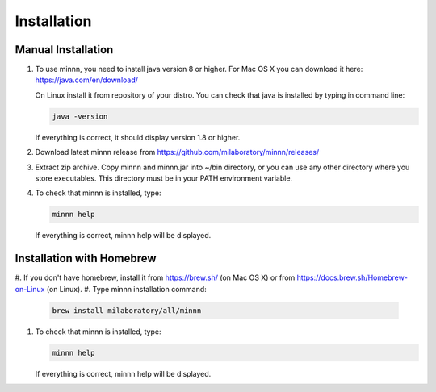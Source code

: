 ============
Installation
============

Manual Installation
-------------------

#. To use minnn, you need to install java version 8 or higher. For Mac OS X you can download it here:
   https://java.com/en/download/

   On Linux install it from repository of your distro. You can check that java is installed by typing in command line:

   .. code-block:: text

      java -version

   If everything is correct, it should display version 1.8 or higher.
#. Download latest minnn release from https://github.com/milaboratory/minnn/releases/
#. Extract zip archive. Copy minnn and minnn.jar into ~/bin directory, or you can use any other directory where you
   store executables. This directory must be in your PATH environment variable.
#. To check that minnn is installed, type:

   .. code-block:: text

      minnn help

   If everything is correct, minnn help will be displayed.

Installation with Homebrew
--------------------------

#. If you don't have homebrew, install it from https://brew.sh/ (on Mac OS X) or from
https://docs.brew.sh/Homebrew-on-Linux (on Linux).
#. Type minnn installation command:

   .. code-block:: text

      brew install milaboratory/all/minnn

#. To check that minnn is installed, type:

   .. code-block:: text

      minnn help

   If everything is correct, minnn help will be displayed.
